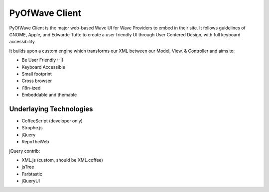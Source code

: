 PyOfWave Client
===============

PyOfWave Client is the major web-based Wave UI for Wave Providers to embed in their site. It follows guidelines of GNOME, Apple, and Edwarde Tufte to create a user friendly UI through User Centered Design, with full keyboard accessibility.

It builds upon a custom engine which transforms our XML between our Model, View, & Controller and aims to:

- Be User Friendly :-|)
- Keyboard Accessible
- Small footprint
- Cross browser
- i18n-ized
- Embeddable and themable

Underlaying Technologies
------------------------

- CoffeeScript (developer only)
- Strophe.js
- jQuery
- RepoTheWeb

jQuery contrib:

- XML.js (custom, should be XML.coffee)
- jsTree
- Farbtastic
- jQueryUI

